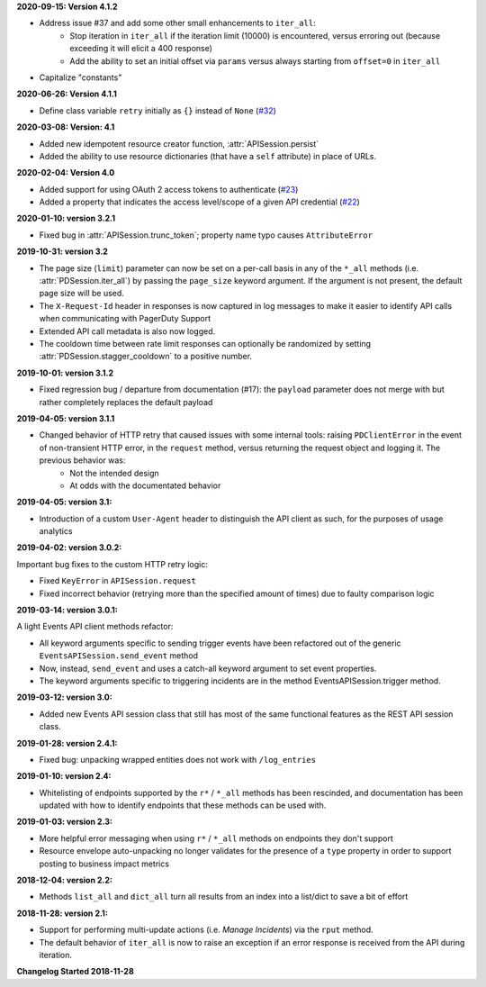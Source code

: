 **2020-09-15: Version 4.1.2**

* Address issue #37 and add some other small enhancements to ``iter_all``:
    * Stop iteration in ``iter_all`` if the iteration limit (10000) is encountered, versus erroring out (because exceeding it will elicit a 400 response)
    * Add the ability to set an initial offset via ``params`` versus always starting from ``offset=0`` in ``iter_all``
* Capitalize "constants"

**2020-06-26: Version 4.1.1**

* Define class variable ``retry`` initially as ``{}`` instead of ``None`` (`#32 <https://github.com/PagerDuty/pdpyras/issues/32>`_)

**2020-03-08: Version: 4.1**

* Added new idempotent resource creator function, :attr:`APISession.persist`
* Added the ability to use resource dictionaries (that have a ``self`` attribute) in place of URLs.

**2020-02-04: Version 4.0**

* Added support for using OAuth 2 access tokens to authenticate (`#23 <https://github.com/PagerDuty/pdpyras/issues/23>`_)
* Added a property that indicates the access level/scope of a given API credential (`#22 <https://github.com/PagerDuty/pdpyras/issues/22>`_)

**2020-01-10: version 3.2.1**

* Fixed bug in :attr:`APISession.trunc_token`; property name typo causes ``AttributeError``

**2019-10-31: version 3.2**

* The page size (``limit``) parameter can now be set on a per-call basis in any of the ``*_all`` methods (i.e. :attr:`PDSession.iter_all`) by passing the ``page_size`` keyword argument. If the argument is not present, the default page size will be used.
* The ``X-Request-Id`` header in responses is now captured in log messages to make it easier to identify API calls when communicating with PagerDuty Support
* Extended API call metadata is also now logged.
* The cooldown time between rate limit responses can optionally be randomized by setting :attr:`PDSession.stagger_cooldown` to a positive number.

**2019-10-01: version 3.1.2**

* Fixed regression bug / departure from documentation (#17): the ``payload`` parameter does not merge with but rather completely replaces the default payload

**2019-04-05: version 3.1.1**

* Changed behavior of HTTP retry that caused issues with some internal tools: raising ``PDClientError`` in the event of non-transient HTTP error, in the ``request`` method, versus returning the request object and logging it. The previous behavior was:
    * Not the intended design
    * At odds with the documentated behavior

**2019-04-05: version 3.1:**

* Introduction of a custom ``User-Agent`` header to distinguish the API client as such, for the purposes of usage analytics

**2019-04-02: version 3.0.2:**

Important bug fixes to the custom HTTP retry logic:

* Fixed ``KeyError`` in ``APISession.request``
* Fixed incorrect behavior (retrying more than the specified amount of times) due to faulty comparison logic

**2019-03-14: version 3.0.1:**

A light Events API client methods refactor:

* All keyword arguments specific to sending trigger events have been refactored out of the generic ``EventsAPISession.send_event`` method
* Now, instead, ``send_event`` and uses a catch-all keyword argument to set event properties.
* The keyword arguments specific to triggering incidents are in the method EventsAPISession.trigger method.

**2019-03-12: version 3.0:**

* Added new Events API session class that still has most of the same functional features as the REST API session class.

**2019-01-28: version 2.4.1:**

* Fixed bug: unpacking wrapped entities does not work with ``/log_entries``

**2019-01-10: version 2.4:**

* Whitelisting of endpoints supported by the ``r*`` / ``*_all`` methods has been rescinded, and documentation has been updated with how to identify endpoints that these methods can be used with.

**2019-01-03: version 2.3:**

* More helpful error messaging when using ``r*`` / ``*_all`` methods on endpoints they don't support
* Resource envelope auto-unpacking no longer validates for the presence of a ``type`` property in order to support posting to business impact metrics

**2018-12-04: version 2.2:**

* Methods ``list_all`` and ``dict_all`` turn all results from an index into a list/dict to save a bit of effort

**2018-11-28: version 2.1:**

* Support for performing multi-update actions (i.e. *Manage Incidents*) via the ``rput`` method.
* The default behavior of ``iter_all`` is now to raise an exception if an error response is received from the API during iteration.

**Changelog Started 2018-11-28**
